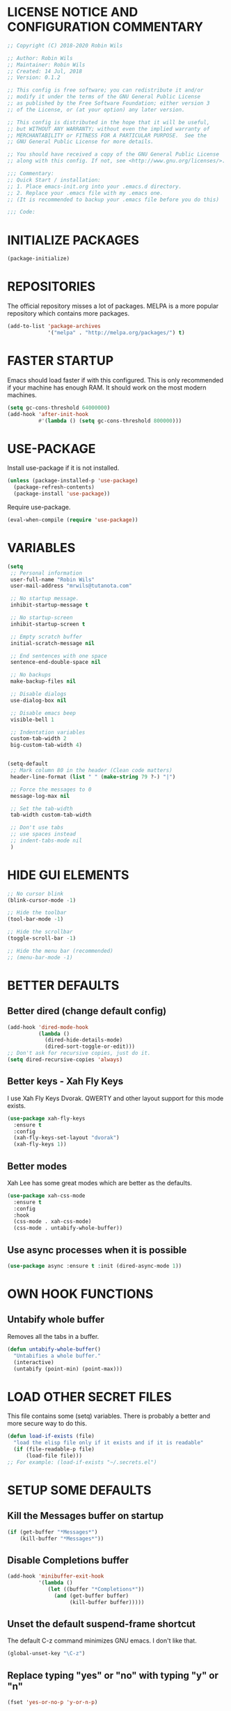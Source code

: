 * LICENSE NOTICE AND CONFIGURATION COMMENTARY
#+BEGIN_SRC emacs-lisp
;; Copyright (C) 2018-2020 Robin Wils

;; Author: Robin Wils
;; Maintainer: Robin Wils
;; Created: 14 Jul, 2018
;; Version: 0.1.2

;; This config is free software; you can redistribute it and/or
;; modify it under the terms of the GNU General Public License
;; as published by the Free Software Foundation; either version 3
;; of the License, or (at your option) any later version.

;; This config is distributed in the hope that it will be useful,
;; but WITHOUT ANY WARRANTY; without even the implied warranty of
;; MERCHANTABILITY or FITNESS FOR A PARTICULAR PURPOSE.	 See the
;; GNU General Public License for more details.

;; You should have received a copy of the GNU General Public License
;; along with this config. If not, see <http://www.gnu.org/licenses/>.

;;; Commentary:
;; Quick Start / installation:
;; 1. Place emacs-init.org into your .emacs.d directory.
;; 2. Replace your .emacs file with my .emacs one.
;; (It is recommended to backup your .emacs file before you do this)

;;; Code:
#+END_SRC
* INITIALIZE PACKAGES
#+BEGIN_SRC emacs-lisp
(package-initialize)
#+END_SRC
* REPOSITORIES
The official repository misses a lot of packages. MELPA is a more popular
repository which contains more packages.
#+BEGIN_SRC emacs-lisp
(add-to-list 'package-archives
             '("melpa" . "http://melpa.org/packages/") t)
#+END_SRC
* FASTER STARTUP
Emacs should load faster if with this configured. This is only recommended if
your machine has enough RAM. It should work on the most modern machines.
#+BEGIN_SRC emacs-lisp
(setq gc-cons-threshold 64000000)
(add-hook 'after-init-hook
          #'(lambda () (setq gc-cons-threshold 800000)))
#+END_SRC
* USE-PACKAGE
Install use-package if it is not installed.
#+BEGIN_SRC emacs-lisp
(unless (package-installed-p 'use-package)
  (package-refresh-contents)
  (package-install 'use-package))
#+END_SRC

Require use-package.
#+BEGIN_SRC emacs-lisp
(eval-when-compile (require 'use-package))
#+END_SRC
* VARIABLES
#+BEGIN_SRC emacs-lisp
(setq
 ;; Personal information
 user-full-name "Robin Wils"
 user-mail-address "mrwils@tutanota.com"

 ;; No startup message.
 inhibit-startup-message t

 ;; No startup-screen
 inhibit-startup-screen t

 ;; Empty scratch buffer
 initial-scratch-message nil

 ;; End sentences with one space
 sentence-end-double-space nil

 ;; No backups
 make-backup-files nil

 ;; Disable dialogs
 use-dialog-box nil

 ;; Disable emacs beep
 visible-bell 1

 ;; Indentation variables
 custom-tab-width 2
 big-custom-tab-width 4)


(setq-default
 ;; Mark column 80 in the header (Clean code matters)
 header-line-format (list " " (make-string 79 ?-) "|")

 ;; Force the messages to 0
 message-log-max nil

 ;; Set the tab-width
 tab-width custom-tab-width

 ;; Don't use tabs
 ;; use spaces instead
 ;; indent-tabs-mode nil
 )
#+END_SRC
* HIDE GUI ELEMENTS
#+BEGIN_SRC emacs-lisp
;; No cursor blink
(blink-cursor-mode -1)

;; Hide the toolbar
(tool-bar-mode -1)

;; Hide the scrollbar
(toggle-scroll-bar -1)

;; Hide the menu bar (recommended)
;; (menu-bar-mode -1)
#+END_SRC
* BETTER DEFAULTS
** Better dired (change default config)
#+BEGIN_SRC emacs-lisp
(add-hook 'dired-mode-hook
          (lambda ()
            (dired-hide-details-mode)
            (dired-sort-toggle-or-edit)))
;; Don't ask for recursive copies, just do it.
(setq dired-recursive-copies 'always)
#+END_SRC
** Better keys - Xah Fly Keys
I use Xah Fly Keys Dvorak. QWERTY and other layout support for this mode
exists.
#+BEGIN_SRC emacs-lisp
(use-package xah-fly-keys
  :ensure t
  :config
  (xah-fly-keys-set-layout "dvorak")
  (xah-fly-keys 1))
#+END_SRC
** Better modes
Xah Lee has some great modes which are better as the defaults.
#+BEGIN_SRC emacs-lisp
(use-package xah-css-mode
  :ensure t
  :config
  :hook
  (css-mode . xah-css-mode)
  (css-mode . untabify-whole-buffer))
#+END_SRC
** Use async processes when it is possible
#+BEGIN_SRC emacs-lisp
(use-package async :ensure t :init (dired-async-mode 1))
#+END_SRC
* OWN HOOK FUNCTIONS
** Untabify whole buffer
Removes all the tabs in a buffer.
#+BEGIN_SRC emacs-lisp
(defun untabify-whole-buffer()
  "Untabifies a whole buffer."
  (interactive)
  (untabify (point-min) (point-max)))
#+END_SRC
* LOAD OTHER SECRET FILES
This file contains some (setq) variables. There is probably a better
and more secure way to do this.
#+BEGIN_SRC emacs-lisp
(defun load-if-exists (file)
  "load the elisp file only if it exists and if it is readable"
  (if (file-readable-p file)
      (load-file file)))
;; For example: (load-if-exists "~/.secrets.el")
#+END_SRC
* SETUP SOME DEFAULTS
** Kill the *Messages* buffer on startup
#+BEGIN_SRC emacs-lisp
(if (get-buffer "*Messages*")
    (kill-buffer "*Messages*"))
#+END_SRC
** Disable *Completions* buffer
#+BEGIN_SRC emacs-lisp
(add-hook 'minibuffer-exit-hook
          '(lambda ()
             (let ((buffer "*Completions*"))
               (and (get-buffer buffer)
                    (kill-buffer buffer)))))
#+END_SRC
** Unset the default suspend-frame shortcut
The default C-z command minimizes GNU emacs. I don't like that.
#+BEGIN_SRC emacs-lisp
(global-unset-key "\C-z")
#+END_SRC
** Replace typing "yes" or "no" with typing "y" or "n"
#+BEGIN_SRC emacs-lisp
(fset 'yes-or-no-p 'y-or-n-p)
#+END_SRC
** Make it possible to hide minor modes
#+BEGIN_SRC emacs-lisp
(use-package diminish :ensure t)
#+END_SRC
* THEME
I like the darktooth theme and the Hack font.
The Hack font needs to be installed on your system though.

I want to automate the font installation in the future.
#+BEGIN_SRC emacs-lisp
(use-package darktooth-theme
  :ensure t
  :config (load-theme 'darktooth t))

  ;; (setq default-frame-alist
  ;;   '((background-color . "#282828")
  ;; (foreground-color . "#EEEEEE")))

  ;; (set-face-foreground 'mode-line "#EEEEEE")
  ;; (set-face-background 'mode-line "#111111")
  ;; (set-face-background 'mode-line-inactive "#444444")

  ;; Emacs font
  (add-to-list 'default-frame-alist
               '(font . "Hack-8"))
#+END_SRC
* PROGRAMMING
** Lisp
#+BEGIN_SRC emacs-lisp
(use-package slime
  :ensure t
  :commands (slime slime-lisp-mode-hook)
  :config
  (setq inferior-lisp-program "sbcl" slime-contribs '(slime-fancy)))
#+END_SRC
* SPELLING AND GRAMMAR
** Flycheck and flyspell
#+BEGIN_SRC emacs-lisp
(use-package flycheck
  :ensure t
  :defer 2
  :diminish flycheck-mode " ✓"
  :commands global-flycheck-mode
  :config
  (progn
    (global-flycheck-mode 1)
    (setq-default flycheck-disabled-checkers
                  '(html-tidy
                    emacs-lisp-checkdoc))))

(use-package flyspell
  :defer 2
  :init
  :config
  (progn
    (setq ispell-program-name "aspell")
    (add-hook 'text-mode-hook 'flyspell-mode)))
#+END_SRC
** Trailing whitespace
Remove trailing whitespace
#+BEGIN_SRC emacs-lisp
(add-hook 'before-save-hook 'delete-trailing-whitespace)
#+END_SRC
* ORG MODE
** Don't use org builtin package, use repository one instead
#+BEGIN_SRC emacs-lisp
(assq-delete-all 'org package--builtins)
#+END_SRC
** ox-hugo
Hugo support in org-mode
#+BEGIN_SRC emacs-lisp
(use-package ox-hugo :ensure t :after ox)
#+END_SRC
** org-mode better html export support
#+BEGIN_SRC emacs-lisp
(use-package htmlize :ensure t)
#+END_SRC
* MORE PACKAGES
** Projectile - is it any good?
Make it easier to jump to files in a project.
Your emacs version has to be 25.1 or higher if you want to use this package.
#+BEGIN_SRC emacs-lisp
  ;; (use-package projectile
  ;;   :ensure t
  ;;   :bind ("C-c p" . projectile-keymap-prefix)
  ;;   :config
  ;;   (projectile-mode 1))
    ;; (setq projectile-completion-system 'ivy))
#+END_SRC
** IRC - ERC
Use the erc-tls command to launch ERC
erc-tls uses SSL, erc doesn't.

TODO: add ZNC.
#+BEGIN_SRC emacs-lisp
(defalias 'erc 'erc-tls)
(use-package erc
  :defer t
  :config
  ;; load my sensitve nickserv passwords
  (load-if-exists "~/.erc-secrets.el")

  (setq
   ;; server to use if none is provided
   erc-server "irc.serverchan.club"
   ;; server which you can choose from in the menu
   erc-server-history-list
   '("irc.serverchan.club" "irc.lainchan.org" "irc.freenode.net")
   ;; port to use if none is provided
   erc-port 6697
   ;; nickname to use if none is provided
   erc-nick "rmw"
   ;; full-name to use if none is provided
   ;; (my name is stored in the user-full-name variable)
   erc-user-full-name user-full-name
   ;; nickserv-passwords.
   ;; (I do this in my secret file)
   ;; (setq erc-nickserv-passwords
   ;;				'((freenode			(("nick-one" . "password")
   ;;												 ("nick-two" . "password")))
   ;;					(lainchan			(("nickname" . "password")))))
   ;; away nickname to use
   erc-away-nickname "rmw-away"
   ;; erc channels to autojoin
   erc-autojoin-channels-alist
   '(("serverchan.club" "#scoots")
     ("lainchan.org" "#lainchan")
     ("freenode.net" "#librelounge"))))

;; SSL support
(require 'tls)
(setq
 tls-program
 '("openssl s_client -connect %h:%p -no_ssl2 -ign_eof
																		-CAfile /home/ootput/.private/certs/CAs.pem
																		-cert /home/ootput/.private/certs/nick.pem"
   "gnutls-cli --priority secure256
							 --x509cafile /home/ootput/.private/certs/CAs.pem
							 --x509certfile /home/ootput/.private/certs/nick.pem -p %p %h"
   "gnutls-cli --priority secure256 -p %p %h"))
#+END_SRC
